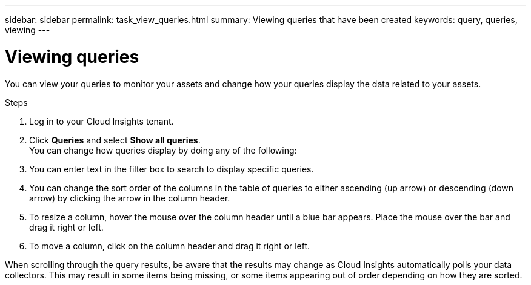 ---
sidebar: sidebar
permalink: task_view_queries.html
summary: Viewing queries that have been created
keywords: query, queries, viewing
---

= Viewing queries
:hardbreaks:
:toclevels: 1
:nofooter:
:icons: font
:linkattrs:
:imagesdir: ./media/

[.lead]
You can view your queries to monitor your assets and change how your queries display the data related to your assets.

.Steps
. Log in to your Cloud Insights tenant.
. Click *Queries* and select *Show all queries*.
You can change how queries display by doing any of the following:
. You can enter text in the filter box to search to display specific queries.
. You can change the sort order of the columns in the table of queries to either ascending (up arrow) or descending (down arrow) by clicking the arrow in the column header.
. To resize a column, hover the mouse over the column header until a blue bar appears. Place the mouse over the bar and drag it right or left.
. To move a column, click on the column header and drag it right or left.

When scrolling through the query results, be aware that the results may change as Cloud Insights automatically polls your data collectors. This may result in some items being missing, or some items appearing out of order depending on how they are sorted.
